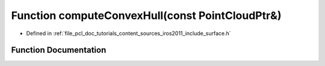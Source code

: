 .. _exhale_function_iros2011_2include_2surface_8h_1a49a5a1fc80d02254e273ede9fdc535b6:

Function computeConvexHull(const PointCloudPtr&)
================================================

- Defined in :ref:`file_pcl_doc_tutorials_content_sources_iros2011_include_surface.h`


Function Documentation
----------------------


.. doxygenfunction:: computeConvexHull(const PointCloudPtr&)
